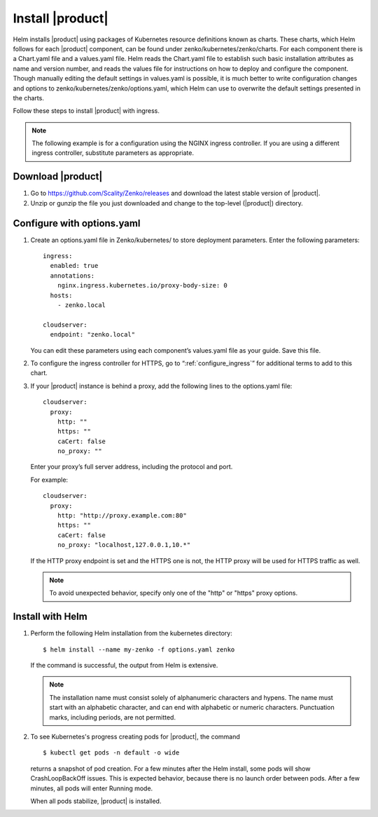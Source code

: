 .. _Install_|product|:

Install |product|
=================

Helm installs |product| using packages of Kubernetes resource definitions known as
charts. These charts, which Helm follows for each |product| component, can be found
under zenko/kubernetes/zenko/charts. For each component there is a Chart.yaml
file and a values.yaml file. Helm reads the Chart.yaml file to establish such
basic installation attributes as name and version number, and reads the values
file for instructions on how to deploy and configure the component. Though
manually editing the default settings in values.yaml is possible, it is much
better to write configuration changes and options to
zenko/kubernetes/zenko/options.yaml, which Helm can use to overwrite the default
settings presented in the charts.

Follow these steps to install |product| with ingress.

.. note::

   The following example is for a configuration using the NGINX ingress
   controller. If you are using a different ingress controller, substitute
   parameters as appropriate.

.. _create_options.yaml:

Download |product|
------------------

#. Go to https://github.com/Scality/Zenko/releases and download the latest
   stable version of |product|.

#. Unzip or gunzip the file you just downloaded and change to the top-level
   (|product|) directory.


Configure with options.yaml
---------------------------

#. Create an options.yaml file in Zenko/kubernetes/ to store deployment
   parameters. Enter the following parameters:
   ::

    ingress:
      enabled: true
      annotations:
        nginx.ingress.kubernetes.io/proxy-body-size: 0
      hosts:
        - zenko.local

    cloudserver:
      endpoint: "zenko.local"

   You can edit these parameters using each component’s values.yaml file
   as your guide. Save this file.

#. To configure the ingress controller for HTTPS, go to
   “:ref:`configure_ingress`” for additional terms to add to this chart.

#. If your |product| instance is behind a proxy, add the following lines to the
   options.yaml file:

   ::

    cloudserver:
      proxy:
        http: ""
        https: ""
        caCert: false
        no_proxy: ""

   Enter your proxy’s full server address, including the protocol and port.

   For example: 

   ::

    cloudserver:
      proxy:
        http: "http://proxy.example.com:80"
        https: ""
        caCert: false
        no_proxy: "localhost,127.0.0.1,10.*"

   If the HTTP proxy endpoint is set and the HTTPS one is not, the HTTP proxy
   will be used for HTTPS traffic as well.

   .. note::

      To avoid unexpected behavior, specify only one of the
      "http" or "https" proxy options.

Install with Helm
-----------------

#. Perform the following Helm installation from the kubernetes directory::
 
    $ helm install --name my-zenko -f options.yaml zenko

   If the command is successful, the output from Helm is extensive.

   .. note::
      
      The installation name must consist solely of alphanumeric characters
      and hypens. The name must start with an alphabetic character, and can
      end with alphabetic or numeric characters. Punctuation marks, including
      periods, are not permitted. 

#. To see Kubernetes's progress creating pods for |product|, the command

   ::

    $ kubectl get pods -n default -o wide

   returns a snapshot of pod creation. For a few minutes after the
   Helm install, some pods will show CrashLoopBackOff issues. This is
   expected behavior, because there is no launch order between pods.
   After a few minutes, all pods will enter Running mode.

   When all pods stabilize, |product| is installed. 
   
